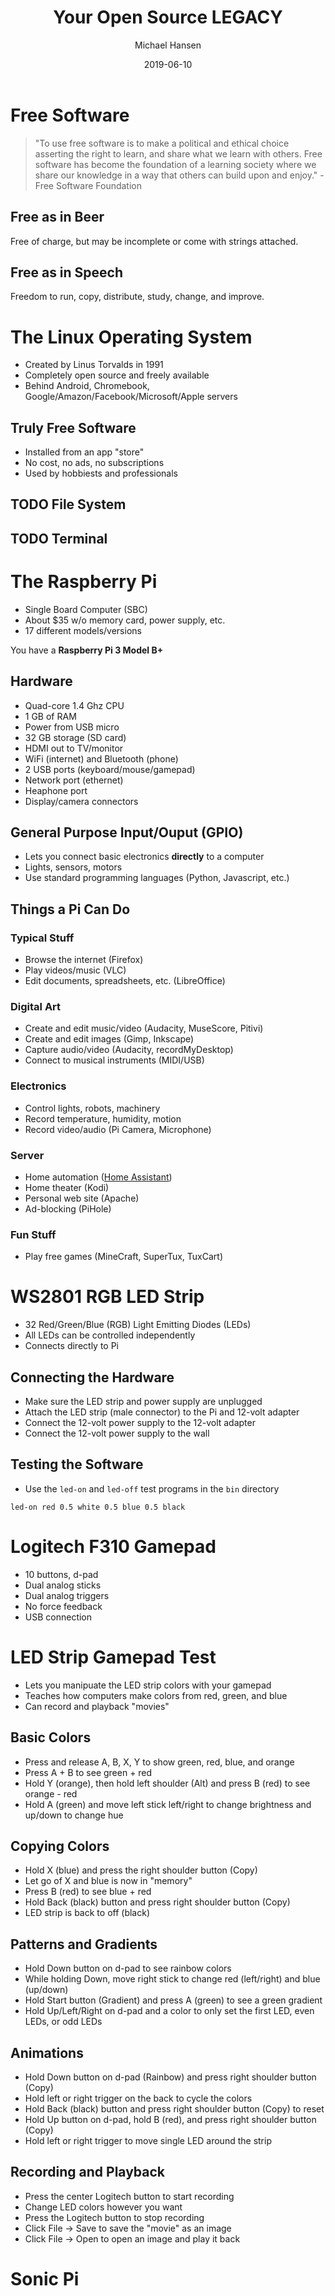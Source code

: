 #+TITLE: Your Open Source LEGACY
#+AUTHOR: Michael Hansen
#+DATE: 2019-06-10
#+OPTIONS: num:nil

* Free Software

#+BEGIN_QUOTE
"To use free software is to make a political and ethical choice asserting the
right to learn, and share what we learn with others. Free software has become
the foundation of a learning society where we share our knowledge in a way that
others can build upon and enjoy." - Free Software Foundation
#+END_QUOTE

** Free as in Beer

Free of charge, but may be incomplete or come with strings attached.

** Free as in Speech

Freedom to run, copy, distribute, study, change, and improve.

* The Linux Operating System

- Created by Linus Torvalds in 1991
- Completely open source and freely available
- Behind Android, Chromebook, Google/Amazon/Facebook/Microsoft/Apple servers

** Truly Free Software

- Installed from an app "store"
- No cost, no ads, no subscriptions
- Used by hobbiests and professionals

[[./img/app_icons.png]]

** TODO File System

** TODO Terminal

* The Raspberry Pi

- Single Board Computer (SBC)
- About $35 w/o memory card, power supply, etc.
- 17 different models/versions

You have a *Raspberry Pi 3 Model B+*

[[./img/raspberry_pi.jpg]]

** Hardware

- Quad-core 1.4 Ghz CPU
- 1 GB of RAM
- Power from USB micro
- 32 GB storage (SD card)
- HDMI out to TV/monitor
- WiFi (internet) and Bluetooth (phone)
- 2 USB ports (keyboard/mouse/gamepad)
- Network port (ethernet)
- Heaphone port
- Display/camera connectors

** General Purpose Input/Ouput (GPIO)

- Lets you connect basic electronics *directly* to a computer
- Lights, sensors, motors
- Use standard programming languages (Python, Javascript, etc.)

[[./img/raspberry_pi_gpio.jpg]]


** Things a Pi Can Do

*** Typical Stuff

- Browse the internet (Firefox)
- Play videos/music (VLC)
- Edit documents, spreadsheets, etc. (LibreOffice)

*** Digital Art

- Create and edit music/video (Audacity, MuseScore, Pitivi)
- Create and edit images (Gimp, Inkscape)
- Capture audio/video (Audacity, recordMyDesktop)
- Connect to musical instruments (MIDI/USB)
 
*** Electronics

- Control lights, robots, machinery
- Record temperature, humidity, motion
- Record video/audio (Pi Camera, Microphone)

*** Server

- Home automation ([[https:www.home-assistant.io][Home Assistant]])
- Home theater (Kodi)
- Personal web site (Apache)
- Ad-blocking (PiHole)

*** Fun Stuff

- Play free games (MineCraft, SuperTux, TuxCart)

[[./img/retropie_both.jpg]]

* WS2801 RGB LED Strip

- 32 Red/Green/Blue (RGB) Light Emitting Diodes (LEDs)
- All LEDs can be controlled independently
- Connects directly to Pi

[[./img/led_strip_circle.png]]

** Connecting the Hardware

- Make sure the LED strip and power supply are unplugged
- Attach the LED strip (male connector) to the Pi and 12-volt adapter
- Connect the 12-volt power supply to the 12-volt adapter
- Connect the 12-volt power supply to the wall

[[./img/led_strip_diagram.png]]

** Testing the Software

- Use the =led-on= and =led-off= test programs in the =bin= directory

#+BEGIN_SRC
led-on red 0.5 white 0.5 blue 0.5 black
#+END_SRC

* Logitech F310 Gamepad

- 10 buttons, d-pad
- Dual analog sticks
- Dual analog triggers
- No force feedback
- USB connection

[[./img/logitech_f310.jpg]]

* LED Strip Gamepad Test

- Lets you manipuate the LED strip colors with your gamepad
- Teaches how computers make colors from red, green, and blue
- Can record and playback "movies"

[[./img/game_gui.png]]

** Basic Colors

- Press and release A, B, X, Y to show green, red, blue, and orange
- Press A + B to see green + red
- Hold Y (orange), then hold left shoulder (Alt) and press B (red) to see orange - red
- Hold A (green) and move left stick left/right to change brightness and up/down to change hue

** Copying Colors

- Hold X (blue) and press the right shoulder button (Copy)
- Let go of X and blue is now in "memory"
- Press B (red) to see blue + red
- Hold Back (black) button and press right shoulder button (Copy)
- LED strip is back to off (black)

** Patterns and Gradients

- Hold Down button on d-pad to see rainbow colors
- While holding Down, move right stick to change red (left/right) and blue (up/down)
- Hold Start button (Gradient) and press A (green) to see a green gradient
- Hold Up/Left/Right on d-pad and a color to only set the first LED, even LEDs, or odd LEDs

** Animations

- Hold Down button on d-pad (Rainbow) and press right shoulder button (Copy)
- Hold left or right trigger on the back to cycle the colors
- Hold Back (black) button and press right shoulder button (Copy) to reset
- Hold Up button on d-pad, hold B (red), and press right shoulder button (Copy)
- Hold left or right trigger to move single LED around the strip

** Recording and Playback

- Press the center Logitech button to start recording
- Change LED colors however you want
- Press the Logitech button to stop recording
- Click File -> Save to save the "movie" as an image
- Click File -> Open to open an image and play it back

* Sonic Pi

